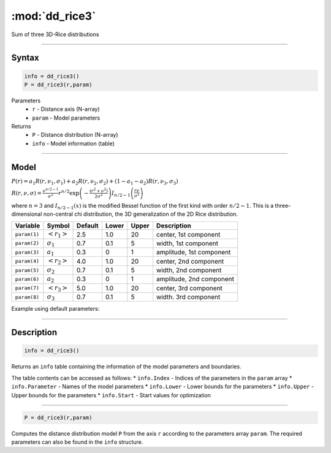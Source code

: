 .. highlight:: matlab
.. _dd_rice3:


***********************
:mod:`dd_rice3`
***********************

Sum of three 3D-Rice distributions

-----------------------------


Syntax
=========================================

.. code-block:: matlab

        info = dd_rice3()
        P = dd_rice3(r,param)

Parameters
    *   ``r`` - Distance axis (N-array)
    *   ``param`` - Model parameters
Returns
    *   ``P`` - Distance distribution (N-array)
    *   ``info`` - Model information (table)


-----------------------------

Model
=========================================

:math:`P(r) = a_1 R(r,\nu_1,\sigma_1) + a_2 R(r,\nu_2,\sigma_2) + (1-a_1-a_2) R(r,\nu_3,\sigma_3)`

:math:`R(r,\nu,\sigma) = \frac{\nu^{n/2-1}}{\sigma^2}r^{n/2}\exp\left(-\frac{(r^2+\nu^2)}{2\sigma^2}\right)I_{n/2-1}\left(\frac{r\nu}{\sigma^2} \right)`

where :math:`n=3` and :math:`I_{n/2-1}(x)` is the modified Bessel function of the first kind with order :math:`n/2-1`.
This is a three-dimensional non-central chi distribution, the 3D generalization of the 2D Rice distribution.

============== ======================== ========= ======== ========= ===================================
 Variable       Symbol                    Default   Lower    Upper       Description
============== ======================== ========= ======== ========= ===================================
``param(1)``   :math:`\left<r_1\right>`     2.5     1.0        20         center, 1st component
``param(2)``   :math:`\sigma_1`             0.7     0.1        5          width, 1st component
``param(3)``   :math:`a_1`                  0.3     0          1          amplitude, 1st component
``param(4)``   :math:`\left<r_2\right>`     4.0     1.0        20         center, 2nd component
``param(5)``   :math:`\sigma_2`             0.7     0.1        5          width, 2nd component
``param(6)``   :math:`a_2`                  0.3     0          1          amplitude, 2nd component
``param(7)``   :math:`\left<r_3\right>`     5.0     1.0        20         center, 3rd component
``param(8)``   :math:`\sigma_3`             0.7     0.1        5          width. 3rd component
============== ======================== ========= ======== ========= ===================================


Example using default parameters:

.. image:: ../images/model_dd_rice3.png
   :width: 650px


-----------------------------


Description
=========================================

.. code-block:: matlab

        info = dd_rice3()

Returns an ``info`` table containing the information of the model parameters and boundaries.

The table contents can be accessed as follows:
* ``info.Index`` -  Indices of the parameters in the ``param`` array
* ``info.Parameter`` -  Names of the model parameters
* ``info.Lower`` - Lower bounds for the parameters
* ``info.Upper`` - Upper bounds for the parameters
* ``info.Start`` - Start values for optimization

-----------------------------


.. code-block:: matlab

    P = dd_rice3(r,param)

Computes the distance distribution model ``P`` from the axis ``r`` according to the parameters array ``param``. The required parameters can also be found in the ``info`` structure.

